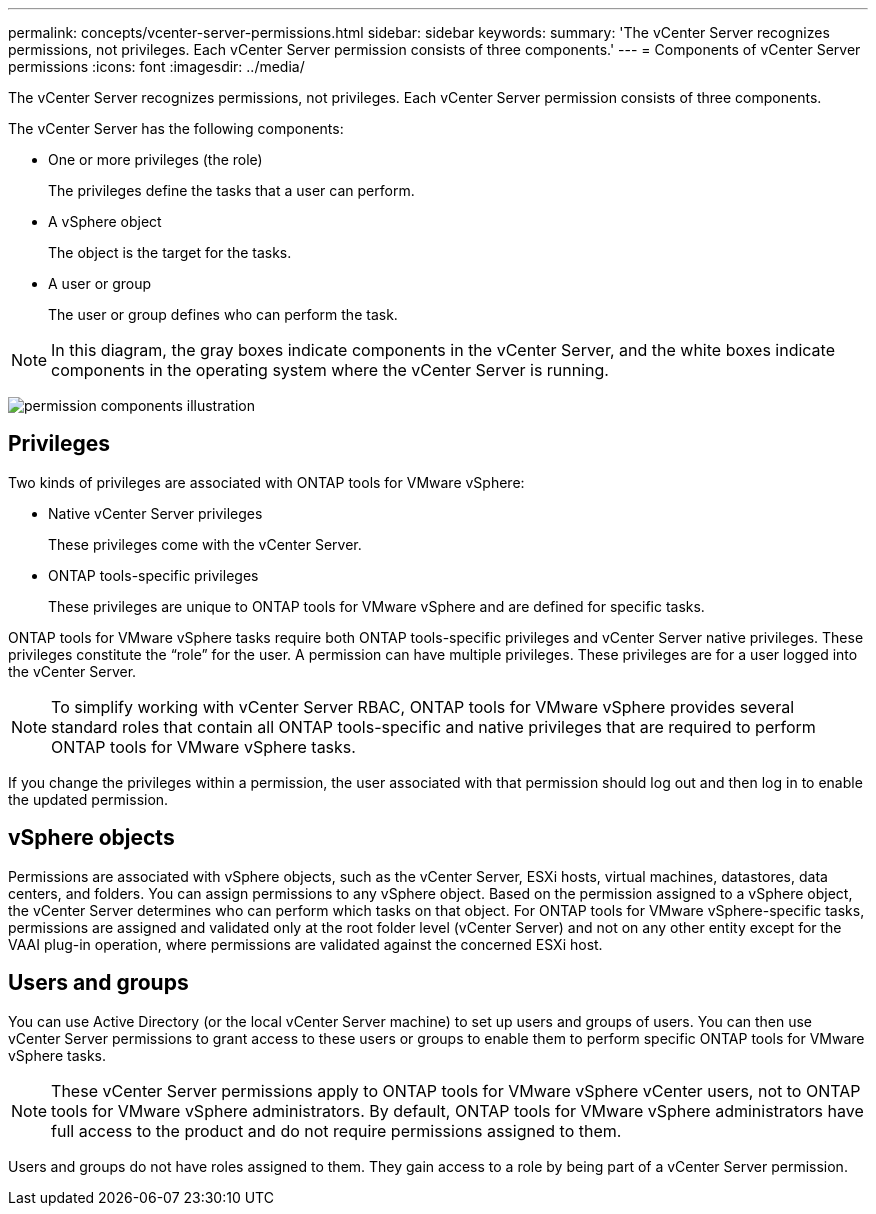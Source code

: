 ---
permalink: concepts/vcenter-server-permissions.html
sidebar: sidebar
keywords:
summary: 'The vCenter Server recognizes permissions, not privileges. Each vCenter Server permission consists of three components.'
---
= Components of vCenter Server permissions
:icons: font
:imagesdir: ../media/

[.lead]
The vCenter Server recognizes permissions, not privileges. Each vCenter Server permission consists of three components.

The vCenter Server has the following components:

* One or more privileges (the role)
+
The privileges define the tasks that a user can perform.

* A vSphere object
+
The object is the target for the tasks.

* A user or group
+
The user or group defines who can perform the task.

[NOTE]
In this diagram, the gray boxes indicate components in the vCenter Server, and the white boxes indicate components in the operating system where the vCenter Server is running.

image:../media/permission-updated-graphic.gif[permission components illustration]

== Privileges

Two kinds of privileges are associated with ONTAP tools for VMware vSphere:

* Native vCenter Server privileges
+
These privileges come with the vCenter Server.

* ONTAP tools-specific privileges
+
These privileges are unique to ONTAP tools for VMware vSphere and are defined for specific tasks.

ONTAP tools for VMware vSphere tasks require both ONTAP tools-specific privileges and vCenter Server native privileges. These privileges constitute the "`role`" for the user. A permission can have multiple privileges. These privileges are for a user logged into the vCenter Server.

NOTE: To simplify working with vCenter Server RBAC, ONTAP tools for VMware vSphere provides several standard roles that contain all ONTAP tools-specific and native privileges that are required to perform ONTAP tools for VMware vSphere tasks.

If you change the privileges within a permission, the user associated with that permission should log out and then log in to enable the updated permission.

== vSphere objects

Permissions are associated with vSphere objects, such as the vCenter Server, ESXi hosts, virtual machines, datastores, data centers, and folders. You can assign permissions to any vSphere object. Based on the permission assigned to a vSphere object, the vCenter Server determines who can perform which tasks on that object. For ONTAP tools for VMware vSphere-specific tasks, permissions are assigned and validated only at the root folder level (vCenter Server) and not on any other entity except for the VAAI plug-in operation, where permissions are validated against the concerned ESXi host.

== Users and groups

You can use Active Directory (or the local vCenter Server machine) to set up users and groups of users. You can then use vCenter Server permissions to grant access to these users or groups to enable them to perform specific ONTAP tools for VMware vSphere tasks.

NOTE: These vCenter Server permissions apply to ONTAP tools for VMware vSphere vCenter users, not to ONTAP tools for VMware vSphere administrators. By default, ONTAP tools for VMware vSphere administrators have full access to the product and do not require permissions assigned to them.

Users and groups do not have roles assigned to them. They gain access to a role by being part of a vCenter Server permission.
